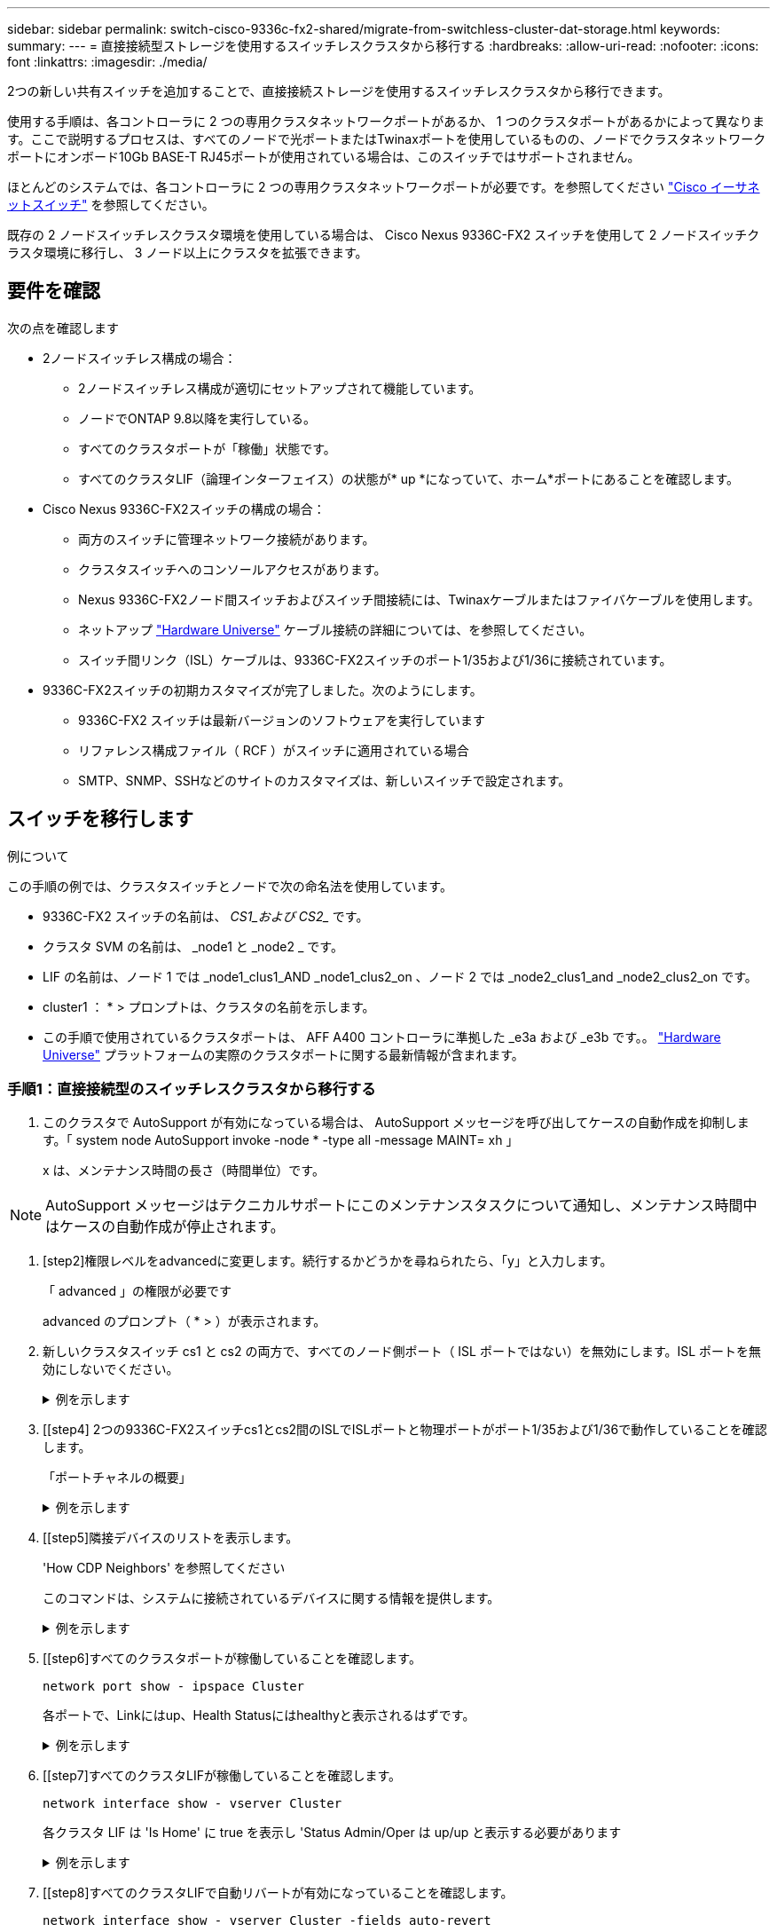 ---
sidebar: sidebar 
permalink: switch-cisco-9336c-fx2-shared/migrate-from-switchless-cluster-dat-storage.html 
keywords:  
summary:  
---
= 直接接続型ストレージを使用するスイッチレスクラスタから移行する
:hardbreaks:
:allow-uri-read: 
:nofooter: 
:icons: font
:linkattrs: 
:imagesdir: ./media/


[role="lead"]
2つの新しい共有スイッチを追加することで、直接接続ストレージを使用するスイッチレスクラスタから移行できます。

使用する手順は、各コントローラに 2 つの専用クラスタネットワークポートがあるか、 1 つのクラスタポートがあるかによって異なります。ここで説明するプロセスは、すべてのノードで光ポートまたはTwinaxポートを使用しているものの、ノードでクラスタネットワークポートにオンボード10Gb BASE-T RJ45ポートが使用されている場合は、このスイッチではサポートされません。

ほとんどのシステムでは、各コントローラに 2 つの専用クラスタネットワークポートが必要です。を参照してください https://mysupport.netapp.com/site/info/cisco-ethernet-switch["Cisco イーサネットスイッチ"] を参照してください。

既存の 2 ノードスイッチレスクラスタ環境を使用している場合は、 Cisco Nexus 9336C-FX2 スイッチを使用して 2 ノードスイッチクラスタ環境に移行し、 3 ノード以上にクラスタを拡張できます。



== 要件を確認

次の点を確認します

* 2ノードスイッチレス構成の場合：
+
** 2ノードスイッチレス構成が適切にセットアップされて機能しています。
** ノードでONTAP 9.8以降を実行している。
** すべてのクラスタポートが「稼働」状態です。
** すべてのクラスタLIF（論理インターフェイス）の状態が* up *になっていて、ホーム*ポートにあることを確認します。


* Cisco Nexus 9336C-FX2スイッチの構成の場合：
+
** 両方のスイッチに管理ネットワーク接続があります。
** クラスタスイッチへのコンソールアクセスがあります。
** Nexus 9336C-FX2ノード間スイッチおよびスイッチ間接続には、Twinaxケーブルまたはファイバケーブルを使用します。
** ネットアップ https://hwu.netapp.com["Hardware Universe"] ケーブル接続の詳細については、を参照してください。
** スイッチ間リンク（ISL）ケーブルは、9336C-FX2スイッチのポート1/35および1/36に接続されています。


* 9336C-FX2スイッチの初期カスタマイズが完了しました。次のようにします。
+
** 9336C-FX2 スイッチは最新バージョンのソフトウェアを実行しています
** リファレンス構成ファイル（ RCF ）がスイッチに適用されている場合
** SMTP、SNMP、SSHなどのサイトのカスタマイズは、新しいスイッチで設定されます。






== スイッチを移行します

.例について
この手順の例では、クラスタスイッチとノードで次の命名法を使用しています。

* 9336C-FX2 スイッチの名前は、 _CS1_および CS2__ です。
* クラスタ SVM の名前は、 _node1 と _node2 _ です。
* LIF の名前は、ノード 1 では _node1_clus1_AND _node1_clus2_on 、ノード 2 では _node2_clus1_and _node2_clus2_on です。
* cluster1 ： * > プロンプトは、クラスタの名前を示します。
* この手順で使用されているクラスタポートは、 AFF A400 コントローラに準拠した _e3a および _e3b です。。 https://hwu.netapp.com["Hardware Universe"] プラットフォームの実際のクラスタポートに関する最新情報が含まれます。




=== 手順1：直接接続型のスイッチレスクラスタから移行する

. このクラスタで AutoSupport が有効になっている場合は、 AutoSupport メッセージを呼び出してケースの自動作成を抑制します。「 system node AutoSupport invoke -node * -type all -message MAINT= xh 」
+
x は、メンテナンス時間の長さ（時間単位）です。




NOTE: AutoSupport メッセージはテクニカルサポートにこのメンテナンスタスクについて通知し、メンテナンス時間中はケースの自動作成が停止されます。

. [step2]権限レベルをadvancedに変更します。続行するかどうかを尋ねられたら、「y」と入力します。
+
「 advanced 」の権限が必要です

+
advanced のプロンプト（ * > ）が表示されます。

. 新しいクラスタスイッチ cs1 と cs2 の両方で、すべてのノード側ポート（ ISL ポートではない）を無効にします。ISL ポートを無効にしないでください。
+
.例を示します
[%collapsible]
====
次の例は、スイッチ cs1 でノードに接続されたポート 1~34 が無効になっていることを示しています。

[listing, subs="+quotes"]
----
cs1# *config*
Enter configuration commands, one per line. End with CNTL/Z.
cs1(config)# *interface e/1-34*
cs1(config-if-range)# *shutdown*
----
====


. [[step4] 2つの9336C-FX2スイッチcs1とcs2間のISLでISLポートと物理ポートがポート1/35および1/36で動作していることを確認します。
+
「ポートチャネルの概要」

+
.例を示します
[%collapsible]
====
次の例は、スイッチ cs1 上の ISL ポートが up になっていることを示しています。

[listing, subs="+quotes"]
----
cs1# *show port-channel summary*
Flags:  D - Down        P - Up in port-channel (members)
        I - Individual  H - Hot-standby (LACP only)
        s - Suspended   r - Module-removed
        b - BFD Session Wait
        S - Switched    R - Routed
        U - Up (port-channel)
        p - Up in delay-lacp mode (member)
        M - Not in use. Min-links not met
--------------------------------------------------------------------------------
Group Port-       Type     Protocol  Member Ports
      Channel
--------------------------------------------------------------------------------
1     Po1(SU)     Eth      LACP      Eth1/35(P)   Eth1/36(P)
----
次の例は、スイッチ cs2 上の ISL ポートが up になっていることを示しています。

[listing, subs="+quotes"]
----
       cs2# *show port-channel summary*
        Flags:  D - Down        P - Up in port-channel (members)
        I - Individual  H - Hot-standby (LACP only)
        s - Suspended   r - Module-removed
        b - BFD Session Wait
        S - Switched    R - Routed
        U - Up (port-channel)
        p - Up in delay-lacp mode (member)
        M - Not in use. Min-links not met
--------------------------------------------------------------------------------
Group Port-       Type     Protocol  Member Ports
      Channel
--------------------------------------------------------------------------------
1     Po1(SU)     Eth      LACP      Eth1/35(P)   Eth1/36(P)
----
====


. [[step5]隣接デバイスのリストを表示します。
+
'How CDP Neighbors' を参照してください

+
このコマンドは、システムに接続されているデバイスに関する情報を提供します。

+
.例を示します
[%collapsible]
====
次の例は、スイッチ cs1 上の隣接デバイスを示しています。

[listing, subs="+quotes"]
----
cs1# *show cdp neighbors*
Capability Codes: R - Router, T - Trans-Bridge, B - Source-Route-Bridge
                  S - Switch, H - Host, I - IGMP, r - Repeater,
                  V - VoIP-Phone, D - Remotely-Managed-Device,
                  s - Supports-STP-Dispute
Device-ID          Local Intrfce  Hldtme Capability  Platform      Port ID
cs2                Eth1/35        175    R S I s     N9K-C9336C    Eth1/35
cs2                Eth1/36        175    R S I s     N9K-C9336C    Eth1/36
Total entries displayed: 2
----
次の例は、スイッチ cs2 上の隣接デバイスを表示します。

[listing, subs="+quotes"]
----
cs2# *show cdp neighbors*
Capability Codes: R - Router, T - Trans-Bridge, B - Source-Route-Bridge
                  S - Switch, H - Host, I - IGMP, r - Repeater,
                  V - VoIP-Phone, D - Remotely-Managed-Device,
                  s - Supports-STP-Dispute
Device-ID          Local Intrfce  Hldtme Capability  Platform      Port ID
cs1                Eth1/35        177    R S I s     N9K-C9336C    Eth1/35
cs1           )    Eth1/36        177    R S I s     N9K-C9336C    Eth1/36

Total entries displayed: 2
----
====


. [[step6]すべてのクラスタポートが稼働していることを確認します。
+
`network port show - ipspace Cluster`

+
各ポートで、Linkにはup、Health Statusにはhealthyと表示されるはずです。

+
.例を示します
[%collapsible]
====
[listing, subs="+quotes"]
----
cluster1::*> *network port show -ipspace Cluster*

Node: node1
                                                  Speed(Mbps)  Health
Port      IPspace      Broadcast Domain Link MTU  Admin/Oper   Status
--------- ------------ ---------------- ---- ---- ------------ ---------
e3a       Cluster      Cluster          up   9000  auto/100000 healthy
e3b       Cluster      Cluster          up   9000  auto/100000 healthy

Node: node2
                                                  Speed(Mbps)  Health
Port      IPspace      Broadcast Domain Link MTU  Admin/Oper   Status
--------- ------------ ---------------- ---- ---- ------------ ---------
e3a       Cluster      Cluster          up   9000  auto/100000 healthy
e3b       Cluster      Cluster          up   9000  auto/100000 healthy
4 entries were displayed.
----
====


. [[step7]すべてのクラスタLIFが稼働していることを確認します。
+
`network interface show - vserver Cluster`

+
各クラスタ LIF は 'Is Home' に true を表示し 'Status Admin/Oper は up/up と表示する必要があります

+
.例を示します
[%collapsible]
====
[listing, subs="+quotes"]
----
cluster1::*> *network interface show -vserver Cluster*
            Logical     Status     Network            Current       Current Is
Vserver     Interface   Admin/Oper Address/Mask       Node          Port    Home
----------- ---------- ---------- ------------------ ------------- ------- -----
Cluster
            node1_clus1  up/up    169.254.209.69/16  node1         e3a     true
            node1_clus2  up/up    169.254.49.125/16  node1         e3b     true
            node2_clus1  up/up    169.254.47.194/16  node2         e3a     true
            node2_clus2  up/up    169.254.19.183/16  node2         e3b     true
4 entries were displayed.
----
====


. [[step8]すべてのクラスタLIFで自動リバートが有効になっていることを確認します。
+
`network interface show - vserver Cluster -fields auto-revert`

+
.例を示します
[%collapsible]
====
[listing, subs="+quotes"]
----
cluster1::*> *network interface show -vserver Cluster -fields auto-revert*
       Logical
Vserver   Interface     Auto-revert
--------- ------------- ------------
Cluster
          node1_clus1   true
          node1_clus2   true
          node2_clus1   true
          node2_clus2   true
4 entries were displayed.
----
====


. [[step9] ：ノード 1 のクラスタポート e3a からケーブルを外し、クラスタスイッチ cs1 のポート 1 に e3a に接続します。これには、 9336C-FX2 スイッチでサポートされている適切なケーブル接続を使用します。
+
ネットアップ https://hwu.netapp.com["Hardware Universe"] ケーブル接続の詳細については、を参照してください。

. 9336C-FX2 スイッチでサポートされている適切なケーブル接続を使用して、ノード 2 のクラスタポート e3a からケーブルを外し、クラスタスイッチ cs1 のポート 2 に e3a を接続します。
. クラスタスイッチ cs1 のすべてのノード側ポートを有効にします。
+
.例を示します
[%collapsible]
====
次の例は、スイッチ cs1 でポート 1/1~1/34 が有効になっていることを示しています。

[listing, subs="+quotes"]
----
cs1# *config*
Enter configuration commands, one per line. End with CNTL/Z.
cs1(config)# *interface e1/1-34*
cs1(config-if-range)# *no shutdown*
----
====


. [[step12]]すべてのクラスタLIFが* up *、Operational、およびdisplay as true forであることを確認します `Is Home`：
+
`network interface show - vserver Cluster`

+
.例を示します
[%collapsible]
====
次の例は、ノード 1 とノード 2 のすべての LIF が * up * で、 Is Home の結果が * true であることを示しています。

[listing, subs="+quotes"]
----
cluster1::*> *network interface show -vserver Cluster*
          Logical      Status     Network            Current     Current Is
Vserver   Interface    Admin/Oper Address/Mask       Node        Port    Home
--------- ------------ ---------- ------------------ ----------- ------- ----
Cluster
          node1_clus1  up/up      169.254.209.69/16  node1       e3a     true
          node1_clus2  up/up      169.254.49.125/16  node1       e3b     true
          node2_clus1  up/up      169.254.47.194/16  node2       e3a     true
          node2_clus2  up/up      169.254.19.183/16  node2       e3b     true
4 entries were displayed.
----
====


. [[step13]]クラスタ内のノードのステータスに関する情報を表示します。
+
「 cluster show 」を参照してください

+
.例を示します
[%collapsible]
====
次の例は、クラスタ内のノードの健全性と参加資格に関する情報を表示します。

[listing, subs="+quotes"]
----
cluster1::*> *cluster show*
Node                 Health  Eligibility   Epsilon
-------------------- ------- ------------  ------------
node1                true    true          false
node2                true    true          false
2 entries were displayed.
----
====


. [[step14]] ノード 1 のクラスタポート e3b からケーブルを外し、 9336C-FX2 スイッチでサポートされている適切なケーブルを使用して、クラスタスイッチ cs2 のポート 1 に e3b を接続します。
. ノード 2 のクラスタポート e3b からケーブルを外し、 9336C-FX2 スイッチでサポートされている適切なケーブルを使用して、クラスタスイッチ cs2 のポート 2 に e3b を接続します。
. クラスタスイッチ cs2 のすべてのノード側ポートを有効にします。
+
.例を示します
[%collapsible]
====
次の例は、スイッチ cs2 でポート 1/1~1/34 が有効になっていることを示しています。

[listing, subs="+quotes"]
----
cs2# *config*
Enter configuration commands, one per line. End with CNTL/Z.
cs2(config)# *interface e1/1-34*
cs2(config-if-range)# *no shutdown*
----
====


. [[step17]]すべてのクラスタポートが稼働していることを確認します。
+
`network port show - ipspace Cluster`

+
.例を示します
[%collapsible]
====
次の例は、ノード 1 とノード 2 のすべてのクラスタポートが up になっていることを示しています。

[listing, subs="+quotes"]
----
cluster1::*> *network port show -ipspace Cluster*

Node: node1
                                                                        Ignore
                                                  Speed(Mbps)  Health   Health
Port      IPspace      Broadcast Domain Link MTU  Admin/Oper   Status   Status
--------- ------------ ---------------- ---- ---- ------------ -------- ------
e3a       Cluster      Cluster          up   9000  auto/100000 healthy  false
e3b       Cluster      Cluster          up   9000  auto/100000 healthy  false

Node: node2
                                                                        Ignore
                                                  Speed(Mbps)  Health   Health
Port      IPspace      Broadcast Domain Link MTU  Admin/Oper   Status   Status
--------- ------------ ---------------- ---- ---- ------------ -------- ------
e3a       Cluster      Cluster          up   9000  auto/100000 healthy  false
e3b       Cluster      Cluster          up   9000  auto/100000 healthy  false
4 entries were displayed.
----
====


. [[step18]]すべてのインターフェイスでtrueが表示されることを確認します `Is Home`：
+
`network interface show - vserver Cluster`

+

NOTE: この処理が完了するまでに数分かかることがあります。

+
.例を示します
[%collapsible]
====
次の例は、ノード 1 とノード 2 のすべての LIF が * up * であり、 Is Home の結果が true であることを示しています。

[listing, subs="+quotes"]
----
cluster1::*> *network interface show -vserver Cluster*
          Logical      Status     Network            Current    Current Is
Vserver   Interface    Admin/Oper Address/Mask       Node       Port    Home
--------- ------------ ---------- ------------------ ---------- ------- ----
Cluster
          node1_clus1  up/up      169.254.209.69/16  node1      e3a     true
          node1_clus2  up/up      169.254.49.125/16  node1      e3b     true
          node2_clus1  up/up      169.254.47.194/16  node2      e3a     true
          node2_clus2  up/up      169.254.19.183/16  node2      e3b     true
4 entries were displayed.
----
====


. [[step19]]両方のノードに各スイッチへの接続が1つあることを確認します。
+
'How CDP Neighbors' を参照してください

+
.例を示します
[%collapsible]
====
次の例は、両方のスイッチの該当する結果を示しています。

[listing, subs="+quotes"]
----
cs1# *show cdp neighbors*
Capability Codes: R - Router, T - Trans-Bridge, B - Source-Route-Bridge
                  S - Switch, H - Host, I - IGMP, r - Repeater,
                  V - VoIP-Phone, D - Remotely-Managed-Device,
                  s - Supports-STP-Dispute
Device-ID          Local Intrfce  Hldtme Capability  Platform      Port ID
node1              Eth1/1         133    H           AFFA400       e3a
node2              Eth1/2         133    H           AFFA400       e3a
cs2                Eth1/35        175    R S I s     N9K-C9336C    Eth1/35
cs2                Eth1/36        175    R S I s     N9K-C9336C    Eth1/36
Total entries displayed: 4
cs2# show cdp neighbors
Capability Codes: R - Router, T - Trans-Bridge, B - Source-Route-Bridge
                  S - Switch, H - Host, I - IGMP, r - Repeater,
                  V - VoIP-Phone, D - Remotely-Managed-Device,
                  s - Supports-STP-Dispute
Device-ID          Local Intrfce  Hldtme Capability  Platform      Port ID
node1              Eth1/1         133    H           AFFA400       e3b
node2              Eth1/2         133    H           AFFA400       e3b
cs1                Eth1/35        175    R S I s     N9K-C9336C    Eth1/35
cs1                Eth1/36        175    R S I s     N9K-C9336C    Eth1/36
Total entries displayed: 4
----
====


. [[step20]]クラスタ内で検出されたネットワークデバイスに関する情報を表示します。
+
「 network device-discovery show -protocol cdp 」と入力します

+
.例を示します
[%collapsible]
====
[listing, subs="+quotes"]
----
cluster1::*> *network device-discovery show -protocol cdp*
Node/       Local  Discovered
Protocol    Port   Device (LLDP: ChassisID)  Interface         Platform
----------- ------ ------------------------- ----------------  ----------------
node2       /cdp
            e3a    cs1                       0/2               N9K-C9336C
            e3b    cs2                       0/2               N9K-C9336C

node1       /cdp
            e3a    cs1                       0/1               N9K-C9336C
            e3b    cs2                       0/1               N9K-C9336C
4 entries were displayed.
----
====


. [[step21] HAペア1（およびHAペア2）のストレージ構成が正しいこととエラーがないことを確認します。
+
`system switch ethernet show`

+
.例を示します
[%collapsible]
====
[listing, subs="+quotes"]
----
storage::*> *system switch ethernet show*
Switch                    Type                   Address         Model
------------------------- ---------------------- --------------- ----------
sh1
                          storage-network        172.17.227.5    C9336C

       Serial Number: FOC221206C2
        Is Monitored: true
              Reason: None
    Software Version: Cisco Nexus Operating System (NX-OS) Software, Version
                      9.3(5)
      Version Source: CDP
sh2
                          storage-network        172.17.227.6    C9336C
       Serial Number: FOC220443LZ
        Is Monitored: true
              Reason: None
    Software Version: Cisco Nexus Operating System (NX-OS) Software, Version
                      9.3(5)
      Version Source: CDP
2 entries were displayed.
storage::*>
----
====


. [[step22]]設定が無効になっていることを確認します。
+
network options switchless-cluster show

+

NOTE: コマンドが完了するまでに数分かかることがあります。3 分間の有効期間が終了することを通知するアナウンスが表示されるまで待ちます。

+
次の例では 'false' の出力は ' 構成設定が無効になっていることを示しています

+
.例を示します
[%collapsible]
====
[listing, subs="+quotes"]
----
cluster1::*> *network options switchless-cluster show*
Enable Switchless Cluster: false
----
====


. [[step23]]クラスタ内のノードメンバーのステータスを確認します。
+
「 cluster show 」を参照してください

+
.例を示します
[%collapsible]
====
次の例は、クラスタ内のノードの健全性と参加資格に関する情報を表示します。

[listing, subs="+quotes"]
----
cluster1::*> *cluster show*
Node                 Health  Eligibility   Epsilon
-------------------- ------- ------------  --------
node1                true    true          false
node2                true    true          false
----
====


. [[step24]]クラスタネットワークが完全に接続されていることを確認します。
+
cluster ping-cluster -node node-name

+
.例を示します
[%collapsible]
====
[listing, subs="+quotes"]
----
cluster1::*> *cluster ping-cluster -node node2*
Host is node2
Getting addresses from network interface table...
Cluster node1_clus1 169.254.209.69 node1 e3a
Cluster node1_clus2 169.254.49.125 node1 e3b
Cluster node2_clus1 169.254.47.194 node2 e3a
Cluster node2_clus2 169.254.19.183 node2 e3b
Local = 169.254.47.194 169.254.19.183
Remote = 169.254.209.69 169.254.49.125
Cluster Vserver Id = 4294967293
Ping status:
....
Basic connectivity succeeds on 4 path(s)
Basic connectivity fails on 0 path(s)
................
Detected 9000 byte MTU on 4 path(s):
Local 169.254.47.194 to Remote 169.254.209.69
Local 169.254.47.194 to Remote 169.254.49.125
Local 169.254.19.183 to Remote 169.254.209.69
Local 169.254.19.183 to Remote 169.254.49.125
Larger than PMTU communication succeeds on 4 path(s)
RPC status:
2 paths up, 0 paths down (tcp check)
2 paths up, 0 paths down (udp check)
----
====


. [[step25]]権限レベルをadminに戻します。
+
「特権管理者」

. 次のコマンドを使用して、スイッチ関連のログファイルを収集するためのイーサネットスイッチヘルスモニタログ収集機能を有効にします。
+
** 「システムスイッチイーサネットログセットアップ - パスワード」
** 「システムスイッチのイーサネットログの有効化」
+
.例を示します
[%collapsible]
====
[listing, subs="+quotes"]
----
cluster1::*> *system switch ethernet log setup-password*
Enter the switch name: <return>
The switch name entered is not recognized.

Choose from the following list:
*cs1*
*cs2*
cluster1::*> *system switch ethernet log setup-password*
Enter the switch name: *cs1*
RSA key fingerprint is e5:8b:c6:dc:e2:18:18:09:36:63:d9:63:dd:03:d9:cc
Do you want to continue? {y|n}::[n] *y*
Enter the password: <enter switch password>
Enter the password again: <enter switch password>
cluster1::*> *system switch ethernet log setup-password*
Enter the switch name: *cs2*
RSA key fingerprint is 57:49:86:a1:b9:80:6a:61:9a:86:8e:3c:e3:b7:1f:b1
Do you want to continue? {y|n}:: [n] *y*
Enter the password: <enter switch password>
Enter the password again: <enter switch password>
cluster1::*> *system  switch ethernet log enable-collection*
Do you want to enable cluster log collection for all nodes in the cluster? {y|n}: [n] *y*
Enabling cluster switch log collection.
cluster1::*>
----
====






=== 手順2：共有スイッチをセットアップします

この手順の例では、スイッチとノードで次の命名法を使用しています。

* 2 つの共有スイッチの名前は、 _sh1_AND _sh2__ です。
* ノードは、 _ node1 _ と _ node2 _ です。



NOTE: 手順 ONTAP では、特に記載がない限り、 ONTAP コマンドと Cisco Nexus 9000 シリーズスイッチコマンドの両方を使用する必要があります。

. HAペア1（およびHAペア2）のストレージ構成が正しいこと、およびエラーがないことを確認します。
+
`system switch ethernet show`

+
.例を示します
[%collapsible]
====
[listing, subs="+quotes"]
----
storage::*> *system switch ethernet show*
Switch                    Type                   Address         Model
------------------------- ---------------------  --------------- -------
sh1
                          storage-network        172.17.227.5    C9336C

      Serial Number: FOC221206C2
       Is Monitored: true
             Reason: None
   Software Version: Cisco Nexus Operating System (NX-OS) Software, Version
                     9.3(5)
     Version Source: CDP
sh2
                          storage-network        172.17.227.6    C9336C
       Serial Number: FOC220443LZ
        Is Monitored: true
              Reason: None
    Software Version: Cisco Nexus Operating System (NX-OS) Software, Version
                      9.3(5)
      Version Source: CDP
2 entries were displayed.
storage::*>
----
====
. ストレージノードポートが正常で動作していることを確認します。
+
storage port show -port-type enet

+
.例を示します
[%collapsible]
====
[listing, subs="+quotes"]
----
storage::*> *storage port show -port-type ENET*
                                   Speed                             VLAN
Node    Port    Type    Mode       (Gb/s)      State      Status       ID
------- ------- ------- ---------- ----------- ---------- ---------- -----
node1
        e0c     ENET   storage          100      enabled  online        30
        e0d     ENET   storage          100      enabled  online        30
        e5a     ENET   storage          100      enabled  online        30
        e5b     ENET   storage          100      enabled  online        30

node2
        e0c     ENET  storage           100      enabled  online        30
        e0d     ENET  storage           100      enabled  online        30
        e5a     ENET  storage           100      enabled  online        30
        e5b     ENET  storage           100      enabled  online        30
----
====


. [[step3]] HA ペア 1 、 NSM224 パス A のポートを sh1 ポート範囲 11-22 に移動します。
. HA ペア 1 の node1 のパス A から sh1 のポート範囲 11-22 にケーブルを接続します。たとえば、 AFF A400 のパス A のストレージポートは e0c です。
. HA ペア 1 、 node2 、パス A から sh1 のポート範囲 11-22 へケーブルを接続します。
. ノードポートが正常で動作していることを確認します。
+
storage port show -port-type enet

+
.例を示します
[%collapsible]
====
[listing, subs="+quotes"]
----
storage::*> *storage port show -port-type ENET*
                                   Speed                             VLAN
Node    Port    Type    Mode       (Gb/s)      State      Status       ID
------- ------- ------- ---------- ----------- ---------- ---------- -----
node1
        e0c     ENET   storage          100      enabled  online        30
        e0d     ENET   storage            0      enabled  offline       30
        e5a     ENET   storage            0      enabled  offline       30
        e5b     ENET   storage          100      enabled  online        30

node2
        e0c     ENET  storage           100      enabled  online        30
        e0d     ENET  storage             0      enabled  offline       30
        e5a     ENET  storage             0      enabled  offline       30
        e5b     ENET  storage           100      enabled  online        30
----
====
. クラスタにストレージスイッチやケーブル接続の問題がないことを確認します。
+
`system health alert show -instance`

+
.例を示します
[%collapsible]
====
[listing, subs="+quotes"]
----
storage::*> *system health alert show -instance*
There are no entries matching your query.
----
====
. HAペア1のNSM224パスBポートを、sh2ポート範囲11-22に移動します。
. HA ペア 1 、 node1 、パス B から sh2 のポート範囲 11-22 にケーブルを接続します。たとえば、 AFF A400 のパス B ストレージポートは e5b になります。
. HA ペア 1 、 node2 、パス B から sh2 のポート範囲 11-22 にケーブルを接続します。
. ノードポートが正常で動作していることを確認します。
+
storage port show -port-type enet

+
.例を示します
[%collapsible]
====
[listing, subs="+quotes"]
----
storage::*> *storage port show -port-type ENET*
                                   Speed                             VLAN
Node    Port    Type    Mode       (Gb/s)      State      Status       ID
------- ------- ------- ---------- ----------- ---------- ---------- -----
node1
        e0c     ENET   storage          100      enabled  online        30
        e0d     ENET   storage            0      enabled  offline       30
        e5a     ENET   storage            0      enabled  offline       30
        e5b     ENET   storage          100      enabled  online        30

node2
        e0c     ENET  storage           100      enabled  online        30
        e0d     ENET  storage             0      enabled  offline       30
        e5a     ENET  storage             0      enabled  offline       30
        e5b     ENET  storage           100      enabled  online        30
----
====
. HAペア1のストレージ構成が正しいこと、およびエラーがないことを確認します。
+
`system switch ethernet show`

+
.例を示します
[%collapsible]
====
[listing, subs="+quotes"]
----
storage::*> *system switch ethernet show*
Switch                    Type                   Address          Model
------------------------- ---------------------- ---------------- ----------
sh1
                          storage-network        172.17.227.5     C9336C

      Serial Number: FOC221206C2
       Is Monitored: true
             Reason: None
   Software Version: Cisco Nexus Operating System (NX-OS) Software, Version
                     9.3(5)
     Version Source: CDP
sh2
                          storage-network        172.17.227.6     C9336C
      Serial Number: FOC220443LZ
       Is Monitored: true
             Reason: None
   Software Version: Cisco Nexus Operating System (NX-OS) Software, Version
                     9.3(5)
     Version Source: CDP
2 entries were displayed.
storage::*>
----
====
. HAペア1の未使用の（コントローラ）セカンダリストレージポートをストレージからネットワークに再設定します。複数の NS224 が直接接続されている場合は、ポートを再設定する必要があります。
+
.例を示します
[%collapsible]
====
[listing, subs="+quotes"]
----
storage port modify –node [node name] –port [port name] –mode network
----
====
+
ストレージポートをブロードキャストドメインに配置するには、次の手順を実行します。

+
** 「 network port broadcast-domain create 」（必要に応じて新しいドメインを作成）
** 「 network port broadcast-domain add-ports 」（既存のドメインにポートを追加する）


. ケースの自動作成を抑制した場合は、 AutoSupport メッセージを呼び出して作成を再度有効にします。
+
「 system node AutoSupport invoke -node * -type all -message MAINT= end 」というメッセージが表示されます


